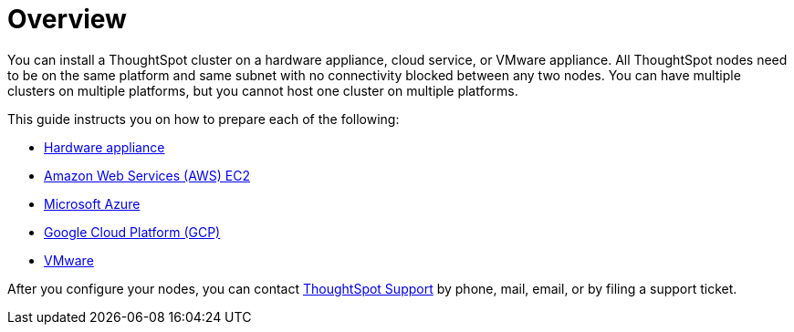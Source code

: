 = Overview
:last_updated: 1/13/2019
:permalink: /:collection/:path.html
:sidebar: mydoc_sidebar
:summary: You can install ThoughtSpot on a cloud provider, VMware, or on a hardware appliance.

You can install a ThoughtSpot cluster on a hardware appliance, cloud service, or VMware appliance.
All ThoughtSpot nodes need to be on the same platform and same subnet with no connectivity blocked between any two nodes.
You can have multiple clusters on multiple platforms, but you cannot host one cluster on multiple platforms.

This guide instructs you on how to prepare each of the following:

* xref:/appliance/hardware/inthebox.adoc[Hardware appliance]
* xref:/appliance/aws/configuration-options.adoc[Amazon Web Services (AWS) EC2]
* xref:/appliance/azure/configuration-options.adoc[Microsoft Azure]
* xref:/appliance/gcp/configuration-options.adoc[Google Cloud Platform (GCP)]
* xref:/appliance/vmware/vmware-intro.adoc[VMware]

After you configure your nodes, you can contact xref:/appliance/contact.adoc[ThoughtSpot Support] by phone, mail, email, or by filing a support ticket.
